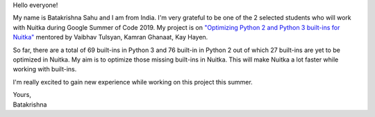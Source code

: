 Hello everyone!

My name is Batakrishna Sahu and I am from India. I'm very grateful to be one of
the 2 selected students who will work with Nuitka during Google Summer of Code
2019. My project is on `"Optimizing Python 2 and Python 3 built-ins for Nuitka"
<https://summerofcode.withgoogle.com/projects/#6183147857772544>`__ mentored by
Vaibhav Tulsyan, Kamran Ghanaat, Kay Hayen.

So far, ​there are a total of 69 built-ins in Python 3 and ​76 built-in in
Python 2 out of which 27 built-ins are yet to be optimized in Nuitka​. My aim
is to optimize those missing built-ins in Nuitka. This will make Nuitka a lot
faster while working with built-ins.

I'm really excited to gain new experience while working on this project this
summer.

| Yours,
| Batakrishna
